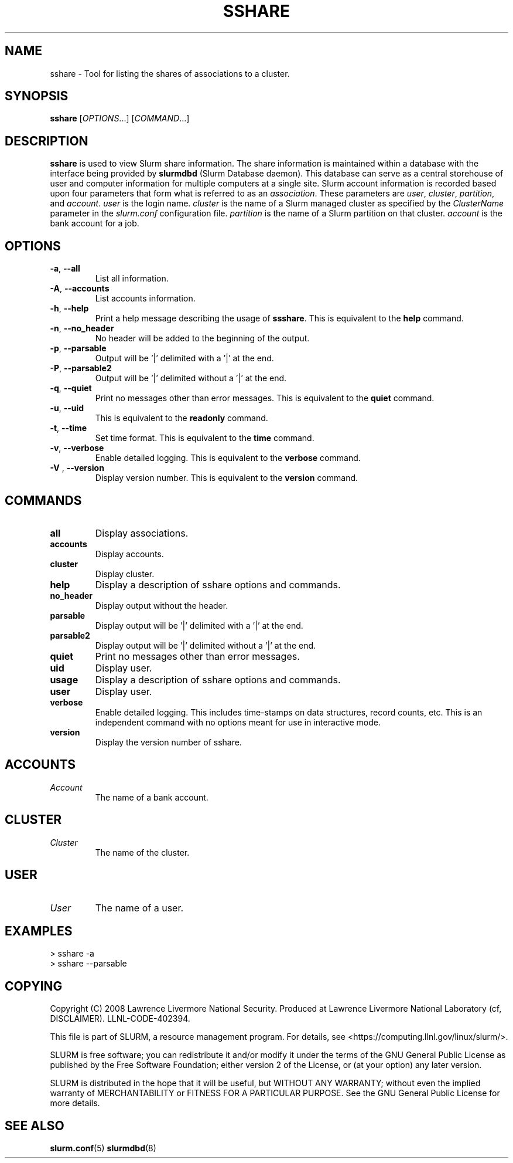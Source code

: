 .TH SSHARE "12" "November 2008" "sshare 1.4.0-pre4" "Slurm components"

.SH "NAME"
sshare \- Tool for listing the shares of associations to a cluster.

.SH "SYNOPSIS"
\fBsshare\fR [\fIOPTIONS\fR...] [\fICOMMAND\fR...]

.SH "DESCRIPTION"
\fBsshare\fR is used to view Slurm share information.
The share information is maintained within a database with the interface 
being provided by \fBslurmdbd\fR (Slurm Database daemon).
This database can serve as a central storehouse of user and 
computer information for multiple computers at a single site.
Slurm account information is recorded based upon four parameters
that form what is referred to as an \fIassociation\fR. 
These parameters are \fIuser\fR, \fIcluster\fR, \fIpartition\fR, and 
\fIaccount\fR. \fIuser\fR is the login name.
\fIcluster\fR is the name of a Slurm managed cluster as specified by 
the \fIClusterName\fR parameter in the \fIslurm.conf\fR configuration file. 
\fIpartition\fR is the name of a Slurm partition on that cluster.
\fIaccount\fR is the bank account for a job.


.SH "OPTIONS"

.TP
\fB\-a\fR, \fB\-\-all\fR
List all information.

.TP
\fB\-A\fR, \fB\-\-accounts\fR
List accounts information.

.TP
\fB\-h\fR, \fB\-\-help\fR
Print a help message describing the usage of \fBssshare\fR.
This is equivalent to the \fBhelp\fR command.

.TP
\fB\-n\fR, \fB\-\-no_header\fR
No header will be added to the beginning of the output.

.TP
\fB\-p\fR, \fB\-\-parsable\fR
Output will be '|' delimited with a '|' at the end.

.TP
\fB\-P\fR, \fB\-\-parsable2\fR
Output will be '|' delimited without a '|' at the end.

.TP
\fB\-q\fR, \fB\-\-quiet\fR
Print no messages other than error messages.
This is equivalent to the \fBquiet\fR command.

.TP
\fB\-u\fR, \fB\-\-uid\fR
This is equivalent to the \fBreadonly\fR command.

.TP
\fB\-t\fR, \fB\-\-time\fR
Set time format.
This is equivalent to the \fBtime\fR command.

.TP
\fB\-v\fR, \fB\-\-verbose\fR
Enable detailed logging. 
This is equivalent to the \fBverbose\fR command.

.TP
\fB\-V\fR , \fB\-\-version\fR
Display version number.
This is equivalent to the \fBversion\fR command.

.SH "COMMANDS"

.TP
\fBall\fR
Display associations.

.TP
\fBaccounts\fR
Display accounts.

.TP
\fBcluster\fR
Display cluster.

.TP
\fBhelp\fP
Display a description of sshare options and commands.

.TP
\fBno_header\fP
Display output without the header.

.TP
\fBparsable\fP
Display output will be '|' delimited with a '|' at the end.

.TP
\fBparsable2\fP
Display output will be '|' delimited without a '|' at the end.

.TP
\fBquiet\fP
Print no messages other than error messages.

.TP
\fBuid\fP
Display user.

.TP
\fBusage\fP
Display a description of sshare options and commands.

.TP
\fBuser\fP
Display user.

.TP
\fBverbose\fP
Enable detailed logging. 
This includes time\-stamps on data structures, record counts, etc.
This is an independent command with no options meant for use in interactive mode.

.TP
\fBversion\fP
Display the version number of sshare.



.SH " ACCOUNTS "

.TP
\fIAccount\fP
The name of a bank account.

.RE

.SH "CLUSTER "

.TP
\fICluster\fP
The name of the cluster.

.RE

.SH " USER "

.TP
\fIUser\fP
The name of a user.

.RE

.SH "EXAMPLES"
.eo
.br
> sshare -a
.br
.br
> sshare --parsable
.br

.ec

.SH "COPYING"
Copyright (C) 2008 Lawrence Livermore National Security.
Produced at Lawrence Livermore National Laboratory (cf, DISCLAIMER).
LLNL\-CODE\-402394.
.LP
This file is part of SLURM, a resource management program.
For details, see <https://computing.llnl.gov/linux/slurm/>.
.LP
SLURM is free software; you can redistribute it and/or modify it under
the terms of the GNU General Public License as published by the Free
Software Foundation; either version 2 of the License, or (at your option)
any later version.
.LP
SLURM is distributed in the hope that it will be useful, but WITHOUT ANY
WARRANTY; without even the implied warranty of MERCHANTABILITY or FITNESS
FOR A PARTICULAR PURPOSE.  See the GNU General Public License for more
details.

.SH "SEE ALSO"
\fBslurm.conf\fR(5)
\fBslurmdbd\fR(8)
